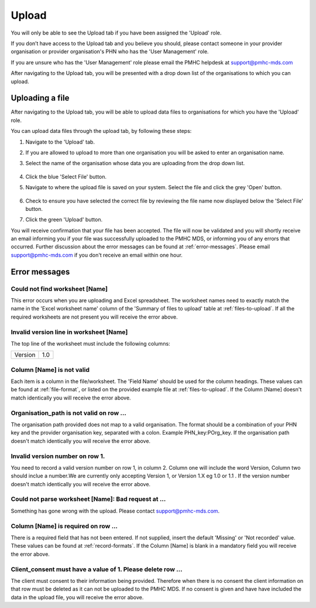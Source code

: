 Upload
======

You will only be able to see the Upload tab if you have been assigned
the 'Upload' role.

If you don’t have access to the Upload tab and you believe you should, please
contact someone in your provider organisation or provider organisation's PHN
who has the 'User Management' role.

If you are unsure who has the 'User Management' role please email the
PMHC helpdesk at support@pmhc-mds.com

After navigating to the Upload tab, you will be presented with a drop down list
of the organisations to which you can upload.

.. figure:: screen-shots/upload.png
   :alt: PMHC MDS Upload

.. _uploading_a_file:

Uploading a file
^^^^^^^^^^^^^^^^

After navigating to the Upload tab, you will be able to upload
data files to organisations for which you have the 'Upload' role.

You can upload data files through the upload tab, by following these steps:

1. Navigate to the 'Upload' tab.
2. If you are allowed to upload to more than one organisation you will be
   asked to enter an organisation name.
3. Select the name of the organisation whose data you are uploading from the drop down list.

   .. figure:: screen-shots/upload.png
      :alt: PMHC MDS Upload

4. Click the blue 'Select File' button.
5. Navigate to where the upload file is saved on your system. Select the file
   and click the grey 'Open' button.

   .. figure:: screen-shots/file-selected.png
      :alt: PMHC MDS File Selected

6. Check to ensure you have selected the correct file by reviewing the file
   name now displayed below the 'Select File' button.

7. Click the green 'Upload' button.

You will receive confirmation that your file has been accepted. The file will
now be validated and you will shortly receive an email informing you if
your file was successfully uploaded to the PMHC MDS, or informing you of
any errors that occurred. Further discussion about the error messages can be
found at :ref:`error-messages`. Please email support@pmhc-mds.com if you don't
receive an email within one hour.

.. _error-messages:

Error messages
^^^^^^^^^^^^^^

Could not find worksheet [Name]
~~~~~~~~~~~~~~~~~~~~~~~~~~~~~~~

This error occurs when you are uploading and Excel spreadsheet. The worksheet
names need to exactly match the name in the 'Excel worksheet name' column
of the 'Summary of files to upload' table at :ref:`files-to-upload`. If all the
required worksheets are not present you will receive the error above.

Invalid version line in worksheet [Name]
~~~~~~~~~~~~~~~~~~~~~~~~~~~~~~~~~~~~~~~~

The top line of the worksheet must include the following columns:

+------------+---------------+
| Version    | 1.0           |
+------------+---------------+

Column [Name] is not valid
~~~~~~~~~~~~~~~~~~~~~~~~~~

Each item is a column in the file/worksheet. The 'Field Name' should be used for
the column headings. These values can be found at :ref:`file-format`, or
listed on the provided example file at :ref:`files-to-upload`. If the Column [Name]
doesn't match identically you will receive the error above.

Organisation_path is not valid on row ...
~~~~~~~~~~~~~~~~~~~~~~~~~~~~~~~~~~~~~~~~~

The organisation path provided does not map to a valid organisation. The format
should be a combination of your PHN key and the provider organisation key,
separated with a colon. Example PHN_key:POrg_key. If the organisation path
doesn't match identically you will receive the error above.

Invalid version number on row 1.
~~~~~~~~~~~~~~~~~~~~~~~~~~~~~~~~

You need to record a valid version number on row 1, in column 2. Column one will
include the word Version, Column two should inclue a number.We are currently
only accepting Version 1, or Version 1.X eg 1.0 or 1.1 . If the version number
doesn't match identically you will receive the error above.

Could not parse worksheet [Name]: Bad request at ...
~~~~~~~~~~~~~~~~~~~~~~~~~~~~~~~~~~~~~~~~~~~~~~~~~~~~

Something has gone wrong with the upload. Please contact support@pmhc-mds.com.

Column [Name] is required on row ...
~~~~~~~~~~~~~~~~~~~~~~~~~~~~~~~~~~~~

There is a required field that has not been entered. If not supplied, insert the
default 'Missing' or 'Not recorded' value. These values can be found at :ref:`record-formats`.
If the Column [Name] is blank in a mandatory field you will receive the error above.

Client_consent must have a value of 1. Please delete row ...
~~~~~~~~~~~~~~~~~~~~~~~~~~~~~~~~~~~~~~~~~~~~~~~~~~~~~~~~~~~~

The client must consent to their information being provided.  Therefore when there
is no consent the client information on that row must be deleted as it can not be
uploaded to the PMHC MDS. If no consent is given and have have included the data
in the upload file, you will receive the error above.
